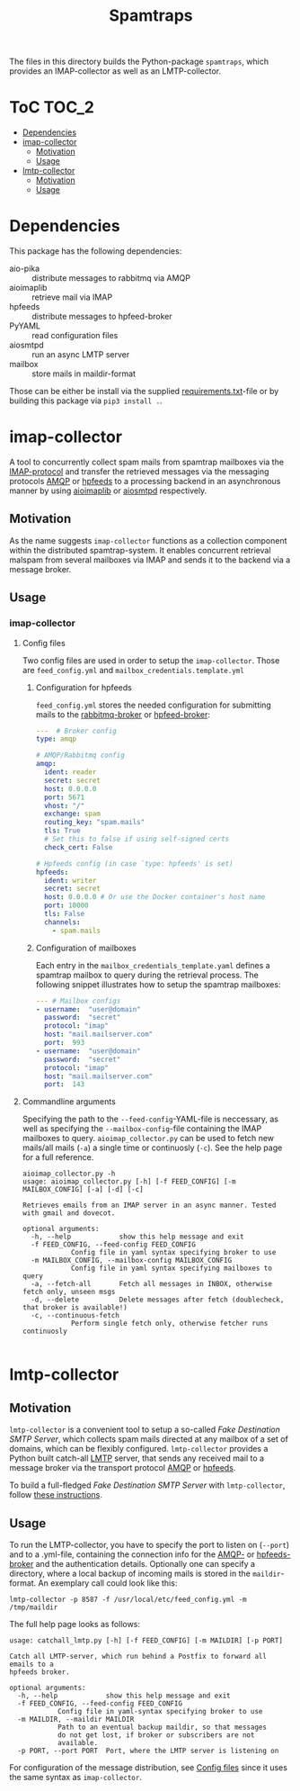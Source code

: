 #+title: Spamtraps

The files in this directory builds the Python-package =spamtraps=, which
provides an IMAP-collector as well as an LMTP-collector.

* ToC :TOC_2:
- [[#dependencies][Dependencies]]
- [[#imap-collector][imap-collector]]
  - [[#motivation][Motivation]]
  - [[#usage][Usage]]
- [[#lmtp-collector][lmtp-collector]]
  - [[#motivation-1][Motivation]]
  - [[#usage-1][Usage]]

* Dependencies
This package has the following dependencies:
- aio-pika :: distribute messages to rabbitmq via AMQP
- aioimaplib :: retrieve mail via IMAP
- hpfeeds :: distribute messages to hpfeed-broker
- PyYAML :: read configuration files
- aiosmtpd :: run an async LMTP server
- mailbox :: store mails in maildir-format

Those can be either be install via the supplied [[https://github.com/jgru/spamtrap-system/blob/main/collectors/imap-collector/requirements.txt][requirements.txt]]-file or by
building this package via ~pip3 install .~.

* imap-collector
A tool to concurrently collect spam mails from spamtrap mailboxes via the
[[https://tools.ietf.org/html/rfc3501][IMAP-protocol]] and transfer the retrieved messages via the messaging protocols
[[https://www.amqp.org/][AMQP]] or [[https://hpfeeds.org/][hpfeeds]] to a processing backend in an asynchronous manner by using
[[https://github.com/bamthomas/aioimaplib][aioimaplib]] or [[https://github.com/aio-libs/aiosmtpd][aiosmtpd]] respectively.

** Motivation
As the name suggests ~imap-collector~ functions as a collection component within
the distributed spamtrap-system. It enables concurrent retrieval malspam from
several mailboxes via IMAP and sends it to the backend via a message broker.

** Usage
*** imap-collector
**** Config files
Two config files are used in order to setup the ~imap-collector~. Those are
~feed_config.yml~ and ~mailbox_credentials.template.yml~

***** Configuration for hpfeeds
~feed_config.yml~ stores the needed configuration for submitting mails to the
[[file:/media/user01/data/lab/spamtrap-system/periphery/rabbitmq/readme.org][rabbitmq-broker]] or [[file:/media/user01/data/lab/spamtrap-system/periphery/hpfeed-broker-tls/readme.org][hpfeed-broker]]:

#+begin_src yaml
---  # Broker config
type: amqp

# AMQP/Rabbitmq config
amqp:
  ident: reader
  secret: secret
  host: 0.0.0.0
  port: 5671
  vhost: "/"
  exchange: spam
  routing_key: "spam.mails"
  tls: True
  # Set this to false if using self-signed certs
  check_cert: False

# Hpfeeds config (in case `type: hpfeeds' is set)
hpfeeds:
  ident: writer
  secret: secret
  host: 0.0.0.0 # Or use the Docker container's host name
  port: 10000
  tls: False
  channels:
    - spam.mails
#+end_src

***** Configuration of mailboxes
Each entry in the ~mailbox_credentials_template.yaml~ defines a spamtrap mailbox to query during the retrieval process. The following snippet illustrates how to setup the spamtrap mailboxes:

#+begin_src yaml
--- # Mailbox configs
- username:  "user@domain"
  password:  "secret"
  protocol: "imap"
  host: "mail.mailserver.com"
  port:  993
- username:  "user@domain"
  password:  "secret"
  protocol: "imap"
  host: "mail.mailserver.com"
  port:  143
#+end_src

**** Commandline arguments
Specifying the path to the ~--feed-config~-YAML-file is neccessary, as well as specifying the ~--mailbox-config~-file containing the IMAP mailboxes to query. ~aioimap_collector.py~ can be used to fetch new mails/all mails (~-a~) a single time or continuosly (~-c~). See the help page for a full reference.

#+begin_src
aioimap_collector.py -h
usage: aioimap_collector.py [-h] [-f FEED_CONFIG] [-m MAILBOX_CONFIG] [-a] [-d] [-c]

Retrieves emails from an IMAP server in an async manner. Tested with gmail and dovecot.

optional arguments:
  -h, --help            show this help message and exit
  -f FEED_CONFIG, --feed-config FEED_CONFIG
			Config file in yaml syntax specifying broker to use
  -m MAILBOX_CONFIG, --mailbox-config MAILBOX_CONFIG
			Config file in yaml syntax specifying mailboxes to query
  -a, --fetch-all       Fetch all messages in INBOX, otherwise fetch only, unseen msgs
  -d, --delete          Delete messages after fetch (doublecheck, that broker is available!)
  -c, --continuous-fetch
			Perform single fetch only, otherwise fetcher runs continuosly

#+end_src

* lmtp-collector
** Motivation
~lmtp-collector~ is a convenient tool to setup a so-called /Fake Destination
SMTP Server/, which collects spam mails directed at any mailbox of a set of
domains, which can be flexibly configured. ~lmtp-collector~ provides a Python
built catch-all [[https://tools.ietf.org/html/rfc2033][LMTP]] server, that sends any received mail to a message broker
via the transport protocol [[https://www.amqp.org/][AMQP]] or [[https://hpfeeds.org/][hpfeeds]].

To build a full-fledged /Fake Destination SMTP Server/ with ~lmtp-collector~,
follow [[file:/media/user01/data/lab/spamtrap-system/periphery/smtp-collector/readme.org][these instructions]].

** Usage
To run the LMTP-collector, you have to specify the port to listen on (~--port~)
and to a .yml-file, containing the connection info for the [[file:/media/user01/data/lab/spamtrap-system/periphery/rabbitmq/readme.org][AMQP-]] or
[[https://hpfeeds.org/brokers][hpfeeds-broker]] and the authentication details. Optionally one can specify a
directory, where a local backup of incoming mails is stored in the
~maildir~-format. An exemplary call could look like this:

#+begin_src
lmtp-collector -p 8587 -f /usr/local/etc/feed_config.yml -m /tmp/maildir
#+end_src

The full help page looks as follows:

#+begin_src
usage: catchall_lmtp.py [-h] [-f FEED_CONFIG] [-m MAILDIR] [-p PORT]

Catch all LMTP-server, which run behind a Postfix to forward all emails to a
hpfeeds broker.

optional arguments:
  -h, --help            show this help message and exit
  -f FEED_CONFIG, --feed-config FEED_CONFIG
			Config file in yaml-syntax specifying broker to use
  -m MAILDIR, --maildir MAILDIR
			Path to an eventual backup maildir, so that messages
			do not get lost, if broker or subscribers are not
			available.
  -p PORT, --port PORT  Port, where the LMTP server is listening on
#+end_src

For configuration of the message distribution, see [[#config-files][Config files]] since it uses
the same syntax as ~imap-collector~.
